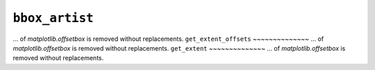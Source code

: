 ``bbox_artist``
~~~~~~~~~~
... of `matplotlib.offsetbox` is removed without replacements.
``get_extent_offsets``
~~~~~~~~~~~~~~
... of `matplotlib.offsetbox` is removed without replacements.
``get_extent``
~~~~~~~~~~~~~~
... of `matplotlib.offsetbox` is removed without replacements.
